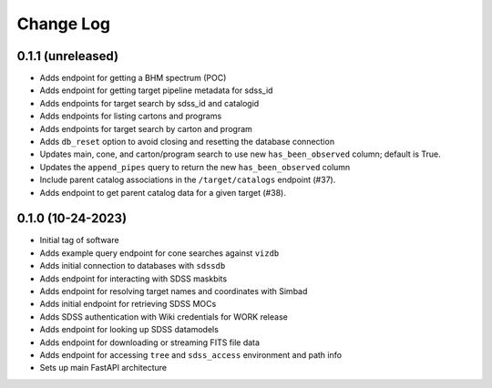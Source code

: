 .. _valis-changelog:

==========
Change Log
==========

0.1.1 (unreleased)
------------------
* Adds endpoint for getting a BHM spectrum (POC)
* Adds endpoint for getting target pipeline metadata for sdss_id
* Adds endpoints for target search by sdss_id and catalogid
* Adds endpoints for listing cartons and programs
* Adds endpoints for target search by carton and program
* Adds ``db_reset`` option to avoid closing and resetting the database connection
* Updates main, cone, and carton/program search to use new ``has_been_observed`` column; default is True.
* Updates the ``append_pipes`` query to return the new ``has_been_observed`` column
* Include parent catalog associations in the ``/target/catalogs`` endpoint (#37).
* Adds endpoint to get parent catalog data for a given target (#38).

0.1.0 (10-24-2023)
------------------
* Initial tag of software
* Adds example query endpoint for cone searches against ``vizdb``
* Adds initial connection to databases with ``sdssdb``
* Adds endpoint for interacting with SDSS maskbits
* Adds endpoint for resolving target names and coordinates with Simbad
* Adds initial endpoint for retrieving SDSS MOCs
* Adds SDSS authentication with Wiki credentials for WORK release
* Adds endpoint for looking up SDSS datamodels
* Adds endpoint for downloading or streaming FITS file data
* Adds endpoint for accessing ``tree`` and ``sdss_access`` environment and path info
* Sets up main FastAPI architecture
